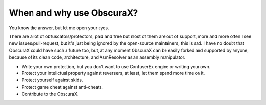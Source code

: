 When and why use ObscuraX?
=========================

You know the answer, but let me open your eyes.

There are a lot of obfuscators/protectors, paid and free but most of them are out of support, more and more often I see new issues/pull-request, but it's just being ignored by the open-source maintainers, this is sad. I have no doubt that ObscuraX could have such a future too, but, at any moment ObscuraX can be easily forked and supported by anyone, because of its clean code, architecture, and AsmResolver as an assembly manipulator.

- Write your own protection, but you don't want to use ConfuserEx engine or writing your own.
- Protect your intelictual property against reversers, at least, let them spend more time on it.
- Protect yourself against skids.
- Protect game cheat against anti-cheats.
- Contribute to the ObscuraX.